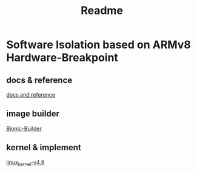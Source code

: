#+TITLE: Readme

* Software Isolation based on ARMv8 Hardware-Breakpoint

** docs & reference

[[https://github.com/ST-Saint/SFI/blob/master/SFI.org][docs and reference]]

** image builder

[[https://github.com/ST-Saint/Bionic-Builder][Bionic-Builder]]

** kernel & implement

[[https://github.com/ST-Saint/linux/tree/hikey970-v4.9-Debain-Working][linux_kernel-v4.9]]
